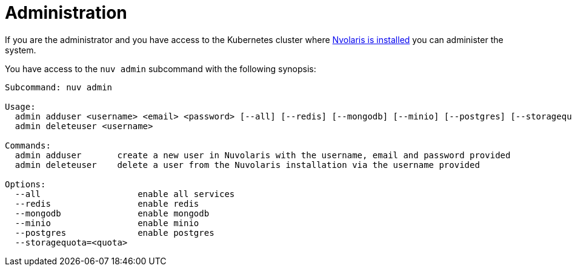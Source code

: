 = Administration

If you are the administrator and you have access to the Kubernetes cluster where  xref:installation:index.adoc[Nvolaris is installed] you can administer the system.

You have access to the `nuv admin` subcommand with the following synopsis:

-----
Subcommand: nuv admin

Usage:
  admin adduser <username> <email> <password> [--all] [--redis] [--mongodb] [--minio] [--postgres] [--storagequota=<quota>|auto]
  admin deleteuser <username>

Commands:
  admin adduser       create a new user in Nuvolaris with the username, email and password provided
  admin deleteuser    delete a user from the Nuvolaris installation via the username provided

Options:
  --all                   enable all services
  --redis                 enable redis
  --mongodb               enable mongodb
  --minio                 enable minio
  --postgres              enable postgres
  --storagequota=<quota>
-----
